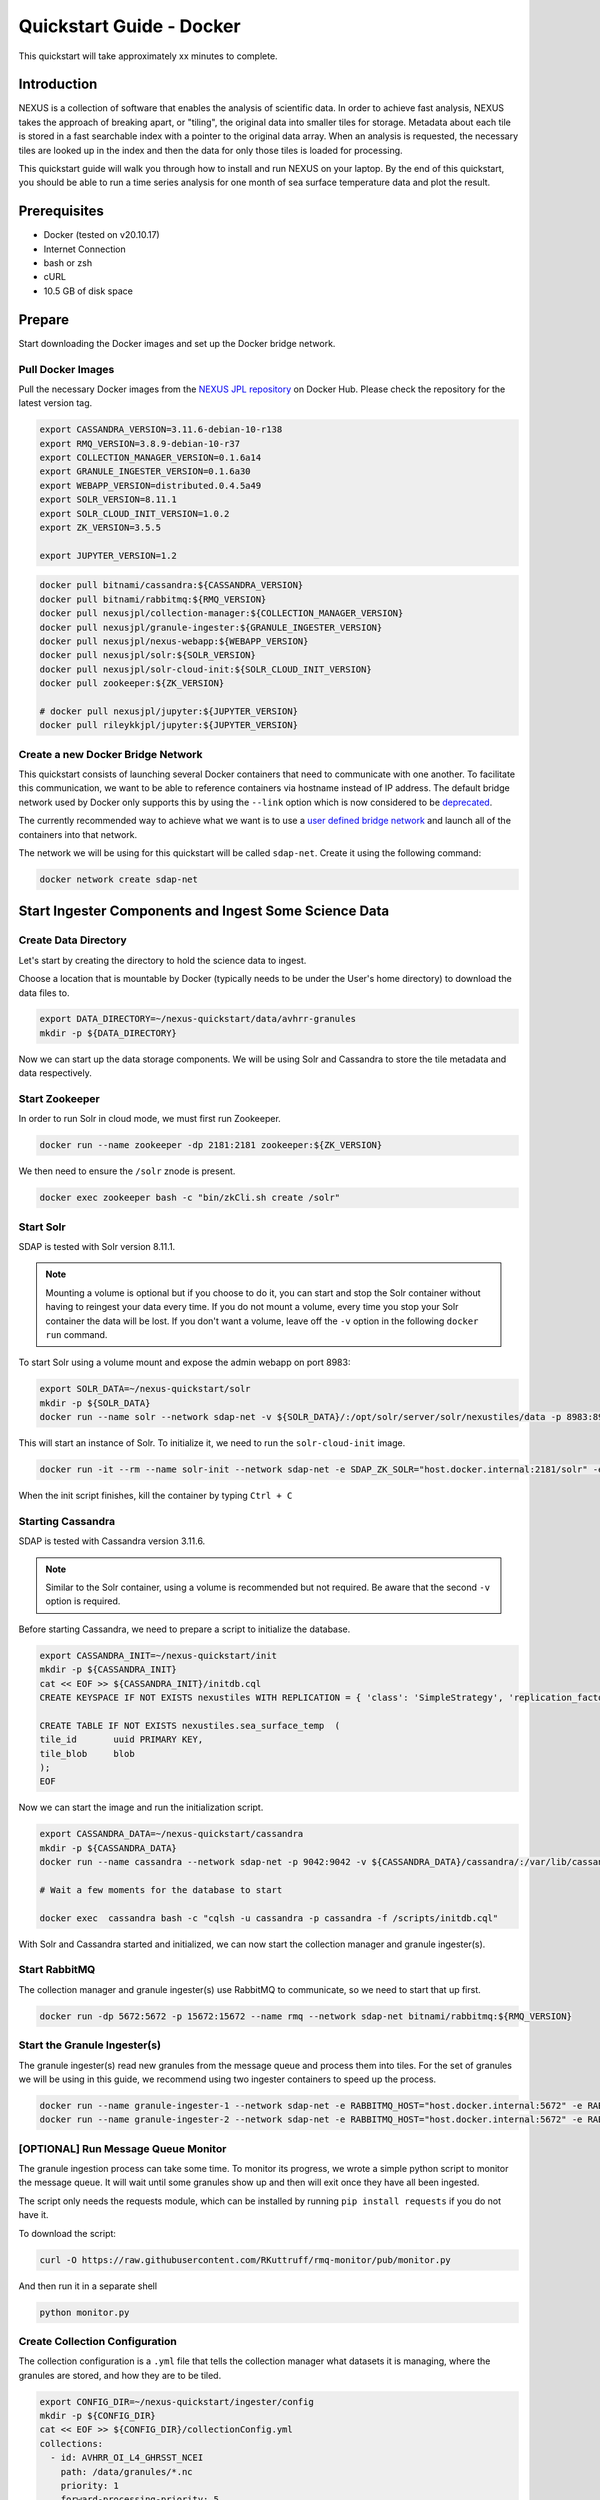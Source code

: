 .. _quickstart:

*****************
Quickstart Guide - Docker
*****************

This quickstart will take approximately xx minutes to complete.

Introduction
=============

NEXUS is a collection of software that enables the analysis of scientific data. In order to achieve fast analysis, NEXUS takes the approach of breaking apart, or "tiling", the original data into smaller tiles for storage. Metadata about each tile is stored in a fast searchable index with a pointer to the original data array. When an analysis is requested, the necessary tiles are looked up in the index and then the data for only those tiles is loaded for processing.

This quickstart guide will walk you through how to install and run NEXUS on your laptop. By the end of this quickstart, you should be able to run a time series analysis for one month of sea surface temperature data and plot the result.

.. _quickstart-prerequisites:

Prerequisites
==============

* Docker (tested on v20.10.17)
* Internet Connection
* bash or zsh
* cURL
* 10.5 GB of disk space

Prepare
========

Start downloading the Docker images and set up the Docker bridge network.

.. _quickstart-step1:

Pull Docker Images
-------------------

Pull the necessary Docker images from the `NEXUS JPL repository <https://hub.docker.com/u/nexusjpl>`_ on Docker Hub. Please check the repository for the latest version tag.

.. code-block:: bash

  export CASSANDRA_VERSION=3.11.6-debian-10-r138
  export RMQ_VERSION=3.8.9-debian-10-r37
  export COLLECTION_MANAGER_VERSION=0.1.6a14
  export GRANULE_INGESTER_VERSION=0.1.6a30
  export WEBAPP_VERSION=distributed.0.4.5a49
  export SOLR_VERSION=8.11.1
  export SOLR_CLOUD_INIT_VERSION=1.0.2
  export ZK_VERSION=3.5.5

  export JUPYTER_VERSION=1.2

.. code-block:: bash

  docker pull bitnami/cassandra:${CASSANDRA_VERSION}
  docker pull bitnami/rabbitmq:${RMQ_VERSION}
  docker pull nexusjpl/collection-manager:${COLLECTION_MANAGER_VERSION}
  docker pull nexusjpl/granule-ingester:${GRANULE_INGESTER_VERSION}
  docker pull nexusjpl/nexus-webapp:${WEBAPP_VERSION}
  docker pull nexusjpl/solr:${SOLR_VERSION}
  docker pull nexusjpl/solr-cloud-init:${SOLR_CLOUD_INIT_VERSION}
  docker pull zookeeper:${ZK_VERSION}

  # docker pull nexusjpl/jupyter:${JUPYTER_VERSION}
  docker pull rileykkjpl/jupyter:${JUPYTER_VERSION}

.. _quickstart-step2:

Create a new Docker Bridge Network
------------------------------------

This quickstart consists of launching several Docker containers that need to communicate with one another. To facilitate this communication, we want to be able to reference containers via hostname instead of IP address. The default bridge network used by Docker only supports this by using the ``--link`` option which is now considered to be `deprecated <https://docs.docker.com/network/links/>`_.

The currently recommended way to achieve what we want is to use a `user defined bridge network <https://docs.docker.com/network/bridge/##differences-between-user-defined-bridges-and-the-default-bridge>`_ and launch all of the containers into that network.

The network we will be using for this quickstart will be called ``sdap-net``. Create it using the following command:

.. code-block:: bash

  docker network create sdap-net

.. _quickstart-step3:

Start Ingester Components and Ingest Some Science Data
========================================================

Create Data Directory
------------------------

Let's start by creating the directory to hold the science data to ingest.

Choose a location that is mountable by Docker (typically needs to be under the User's home directory) to download the data files to.

.. code-block:: bash

    export DATA_DIRECTORY=~/nexus-quickstart/data/avhrr-granules
    mkdir -p ${DATA_DIRECTORY}

Now we can start up the data storage components. We will be using Solr and Cassandra to store the tile metadata and data respectively.

.. _quickstart-step4:

Start Zookeeper
---------------

In order to run Solr in cloud mode, we must first run Zookeeper.

.. code-block:: bash

    docker run --name zookeeper -dp 2181:2181 zookeeper:${ZK_VERSION}

We then need to ensure the ``/solr`` znode is present.

.. code-block:: bash

  docker exec zookeeper bash -c "bin/zkCli.sh create /solr"

.. _quickstart-step5:

Start Solr
-----------

SDAP is tested with Solr version 8.11.1.

.. note:: Mounting a volume is optional but if you choose to do it, you can start and stop the Solr container without having to reingest your data every time. If you do not mount a volume, every time you stop your Solr container the data will be lost. If you don't want a volume, leave off the ``-v`` option in the following ``docker run`` command.

To start Solr using a volume mount and expose the admin webapp on port 8983:

.. code-block:: bash

  export SOLR_DATA=~/nexus-quickstart/solr
  mkdir -p ${SOLR_DATA}
  docker run --name solr --network sdap-net -v ${SOLR_DATA}/:/opt/solr/server/solr/nexustiles/data -p 8983:8983 -e ZK_HOST="host.docker.internal:2181/solr" -d nexusjpl/solr:${SOLR_VERSION}

This will start an instance of Solr. To initialize it, we need to run the ``solr-cloud-init`` image.

.. code-block:: bash

  docker run -it --rm --name solr-init --network sdap-net -e SDAP_ZK_SOLR="host.docker.internal:2181/solr" -e SDAP_SOLR_URL="http://host.docker.internal:8983/solr/" -e CREATE_COLLECTION_PARAMS="name=nexustiles&numShards=1&waitForFinalState=true" nexusjpl/solr-cloud-init:${SOLR_CLOUD_INIT_VERSION}

When the init script finishes, kill the container by typing ``Ctrl + C``

.. _quickstart-step6:

Starting Cassandra
-------------------

SDAP is tested with Cassandra version 3.11.6.

.. note:: Similar to the Solr container, using a volume is recommended but not required. Be aware that the second ``-v`` option is required.

Before starting Cassandra, we need to prepare a script to initialize the database.

.. code-block:: bash

  export CASSANDRA_INIT=~/nexus-quickstart/init
  mkdir -p ${CASSANDRA_INIT}
  cat << EOF >> ${CASSANDRA_INIT}/initdb.cql
  CREATE KEYSPACE IF NOT EXISTS nexustiles WITH REPLICATION = { 'class': 'SimpleStrategy', 'replication_factor': 1 };

  CREATE TABLE IF NOT EXISTS nexustiles.sea_surface_temp  (
  tile_id    	uuid PRIMARY KEY,
  tile_blob  	blob
  );
  EOF

Now we can start the image and run the initialization script.

.. code-block:: bash

  export CASSANDRA_DATA=~/nexus-quickstart/cassandra
  mkdir -p ${CASSANDRA_DATA}
  docker run --name cassandra --network sdap-net -p 9042:9042 -v ${CASSANDRA_DATA}/cassandra/:/var/lib/cassandra -v "${CASSANDRA_INIT}/initdb.cql:/scripts/initdb.cql" -d bitnami/cassandra:${CASSANDRA_VERSION}

  # Wait a few moments for the database to start

  docker exec  cassandra bash -c "cqlsh -u cassandra -p cassandra -f /scripts/initdb.cql"

With Solr and Cassandra started and initialized, we can now start the collection manager and granule ingester(s).

.. _quickstart-step7:

Start RabbitMQ
----------------

The collection manager and granule ingester(s) use RabbitMQ to communicate, so we need to start that up first.

.. code-block:: bash

  docker run -dp 5672:5672 -p 15672:15672 --name rmq --network sdap-net bitnami/rabbitmq:${RMQ_VERSION}

.. _quickstart-step8:

Start the Granule Ingester(s)
-----------------------------

The granule ingester(s) read new granules from the message queue and process them into tiles. For the set of granules we will be using in this guide, we recommend using two ingester containers to speed up the process.

.. code-block:: bash

  docker run --name granule-ingester-1 --network sdap-net -e RABBITMQ_HOST="host.docker.internal:5672" -e RABBITMQ_USERNAME="user" -e RABBITMQ_PASSWORD="bitnami" -d -e CASSANDRA_CONTACT_POINTS=host.docker.internal -e CASSANDRA_USERNAME=cassandra -e CASSANDRA_PASSWORD=cassandra -e SOLR_HOST_AND_PORT="http://host.docker.internal:8983" -v ${DATA_DIRECTORY}:/data/granules/ nexusjpl/granule-ingester:${GRANULE_INGESTER_VERSION}
  docker run --name granule-ingester-2 --network sdap-net -e RABBITMQ_HOST="host.docker.internal:5672" -e RABBITMQ_USERNAME="user" -e RABBITMQ_PASSWORD="bitnami" -d -e CASSANDRA_CONTACT_POINTS=host.docker.internal -e CASSANDRA_USERNAME=cassandra -e CASSANDRA_PASSWORD=cassandra -e SOLR_HOST_AND_PORT="http://host.docker.internal:8983" -v ${DATA_DIRECTORY}:/data/granules/ nexusjpl/granule-ingester:${GRANULE_INGESTER_VERSION}

.. _quickstart-optional-step:

[OPTIONAL] Run Message Queue Monitor
-------------------------------------

The granule ingestion process can take some time. To monitor its progress, we wrote a simple python script to monitor the message queue. It will wait until some granules show up and then will exit once they have all been ingested.

The script only needs the requests module, which can be installed by running ``pip install requests`` if you do not have it.

To download the script:

.. code-block:: bash

  curl -O https://raw.githubusercontent.com/RKuttruff/rmq-monitor/pub/monitor.py

And then run it in a separate shell

.. code-block:: bash

  python monitor.py

.. _quickstart-step9:

Create Collection Configuration
--------------------------------

The collection configuration is a ``.yml`` file that tells the collection manager what datasets it is managing, where the granules are stored, and how they are to be tiled.

.. code-block:: bash

  export CONFIG_DIR=~/nexus-quickstart/ingester/config
  mkdir -p ${CONFIG_DIR}
  cat << EOF >> ${CONFIG_DIR}/collectionConfig.yml
  collections:
    - id: AVHRR_OI_L4_GHRSST_NCEI
      path: /data/granules/*.nc
      priority: 1
      forward-processing-priority: 5
      projection: Grid
      dimensionNames:
        latitude: lat
        longitude: lon
        time: time
        variable: analysed_sst
      slices:
        lat: 100
        lon: 100
        time: 1
  EOF

.. note::

  The values under ``slices`` determine the tile sizes. We used the configuration above for faster ingestion time, but be aware there is a tradeoff between ingestion time and analysis time. Larger tile sizes yield faster ingestion times but slower analysis times and vice versa.

  Feel free to edit the tile size in the configuration we just created, but keep the aforementioned tradeoff in mind.

.. _quickstart-step10:

Start the Collection Manager
-----------------------------

Now we can start the collection manager.

.. code-block:: bash

  docker run --name collection-manager --network sdap-net -v ${DATA_DIRECTORY}:/data/granules/ -v ${CONFIG_DIR}:/home/ingester/config/ -e COLLECTIONS_PATH="/home/ingester/config/collectionConfig.yml" -e HISTORY_URL="http://host.docker.internal:8983/" -e RABBITMQ_HOST="host.docker.internal:5672" -e RABBITMQ_USERNAME="user" -e RABBITMQ_PASSWORD="bitnami" -d nexusjpl/collection-manager:${COLLECTION_MANAGER_VERSION}

.. _quickstart-step11:

Download Sample Data
---------------------

The data we will be downloading is part of the `AVHRR OI dataset <https://podaac.jpl.nasa.gov/dataset/AVHRR_OI-NCEI-L4-GLOB-v2.0>`_ which measures sea surface temperature. We will download 1 month of data and ingest it into a local Solr and Cassandra instance.

Then go ahead and download 1 month worth of AVHRR netCDF files.

.. code-block:: bash

  cd $DATA_DIRECTORY

  export URL_LIST="https://podaac-opendap.jpl.nasa.gov:443/opendap/allData/ghrsst/data/GDS2/L4/GLOB/NCEI/AVHRR_OI/v2/2015/305/20151101120000-NCEI-L4_GHRSST-SSTblend-AVHRR_OI-GLOB-v02.0-fv02.0.nc https://podaac-opendap.jpl.nasa.gov:443/opendap/allData/ghrsst/data/GDS2/L4/GLOB/NCEI/AVHRR_OI/v2/2015/306/20151102120000-NCEI-L4_GHRSST-SSTblend-AVHRR_OI-GLOB-v02.0-fv02.0.nc https://podaac-opendap.jpl.nasa.gov:443/opendap/allData/ghrsst/data/GDS2/L4/GLOB/NCEI/AVHRR_OI/v2/2015/307/20151103120000-NCEI-L4_GHRSST-SSTblend-AVHRR_OI-GLOB-v02.0-fv02.0.nc https://podaac-opendap.jpl.nasa.gov:443/opendap/allData/ghrsst/data/GDS2/L4/GLOB/NCEI/AVHRR_OI/v2/2015/308/20151104120000-NCEI-L4_GHRSST-SSTblend-AVHRR_OI-GLOB-v02.0-fv02.0.nc https://podaac-opendap.jpl.nasa.gov:443/opendap/allData/ghrsst/data/GDS2/L4/GLOB/NCEI/AVHRR_OI/v2/2015/309/20151105120000-NCEI-L4_GHRSST-SSTblend-AVHRR_OI-GLOB-v02.0-fv02.0.nc https://podaac-opendap.jpl.nasa.gov:443/opendap/allData/ghrsst/data/GDS2/L4/GLOB/NCEI/AVHRR_OI/v2/2015/310/20151106120000-NCEI-L4_GHRSST-SSTblend-AVHRR_OI-GLOB-v02.0-fv02.0.nc https://podaac-opendap.jpl.nasa.gov:443/opendap/allData/ghrsst/data/GDS2/L4/GLOB/NCEI/AVHRR_OI/v2/2015/311/20151107120000-NCEI-L4_GHRSST-SSTblend-AVHRR_OI-GLOB-v02.0-fv02.0.nc https://podaac-opendap.jpl.nasa.gov:443/opendap/allData/ghrsst/data/GDS2/L4/GLOB/NCEI/AVHRR_OI/v2/2015/312/20151108120000-NCEI-L4_GHRSST-SSTblend-AVHRR_OI-GLOB-v02.0-fv02.0.nc https://podaac-opendap.jpl.nasa.gov:443/opendap/allData/ghrsst/data/GDS2/L4/GLOB/NCEI/AVHRR_OI/v2/2015/313/20151109120000-NCEI-L4_GHRSST-SSTblend-AVHRR_OI-GLOB-v02.0-fv02.0.nc https://podaac-opendap.jpl.nasa.gov:443/opendap/allData/ghrsst/data/GDS2/L4/GLOB/NCEI/AVHRR_OI/v2/2015/314/20151110120000-NCEI-L4_GHRSST-SSTblend-AVHRR_OI-GLOB-v02.0-fv02.0.nc https://podaac-opendap.jpl.nasa.gov:443/opendap/allData/ghrsst/data/GDS2/L4/GLOB/NCEI/AVHRR_OI/v2/2015/315/20151111120000-NCEI-L4_GHRSST-SSTblend-AVHRR_OI-GLOB-v02.0-fv02.0.nc https://podaac-opendap.jpl.nasa.gov:443/opendap/allData/ghrsst/data/GDS2/L4/GLOB/NCEI/AVHRR_OI/v2/2015/316/20151112120000-NCEI-L4_GHRSST-SSTblend-AVHRR_OI-GLOB-v02.0-fv02.0.nc https://podaac-opendap.jpl.nasa.gov:443/opendap/allData/ghrsst/data/GDS2/L4/GLOB/NCEI/AVHRR_OI/v2/2015/317/20151113120000-NCEI-L4_GHRSST-SSTblend-AVHRR_OI-GLOB-v02.0-fv02.0.nc https://podaac-opendap.jpl.nasa.gov:443/opendap/allData/ghrsst/data/GDS2/L4/GLOB/NCEI/AVHRR_OI/v2/2015/318/20151114120000-NCEI-L4_GHRSST-SSTblend-AVHRR_OI-GLOB-v02.0-fv02.0.nc https://podaac-opendap.jpl.nasa.gov:443/opendap/allData/ghrsst/data/GDS2/L4/GLOB/NCEI/AVHRR_OI/v2/2015/319/20151115120000-NCEI-L4_GHRSST-SSTblend-AVHRR_OI-GLOB-v02.0-fv02.0.nc https://podaac-opendap.jpl.nasa.gov:443/opendap/allData/ghrsst/data/GDS2/L4/GLOB/NCEI/AVHRR_OI/v2/2015/320/20151116120000-NCEI-L4_GHRSST-SSTblend-AVHRR_OI-GLOB-v02.0-fv02.0.nc https://podaac-opendap.jpl.nasa.gov:443/opendap/allData/ghrsst/data/GDS2/L4/GLOB/NCEI/AVHRR_OI/v2/2015/321/20151117120000-NCEI-L4_GHRSST-SSTblend-AVHRR_OI-GLOB-v02.0-fv02.0.nc https://podaac-opendap.jpl.nasa.gov:443/opendap/allData/ghrsst/data/GDS2/L4/GLOB/NCEI/AVHRR_OI/v2/2015/322/20151118120000-NCEI-L4_GHRSST-SSTblend-AVHRR_OI-GLOB-v02.0-fv02.0.nc https://podaac-opendap.jpl.nasa.gov:443/opendap/allData/ghrsst/data/GDS2/L4/GLOB/NCEI/AVHRR_OI/v2/2015/323/20151119120000-NCEI-L4_GHRSST-SSTblend-AVHRR_OI-GLOB-v02.0-fv02.0.nc https://podaac-opendap.jpl.nasa.gov:443/opendap/allData/ghrsst/data/GDS2/L4/GLOB/NCEI/AVHRR_OI/v2/2015/324/20151120120000-NCEI-L4_GHRSST-SSTblend-AVHRR_OI-GLOB-v02.0-fv02.0.nc https://podaac-opendap.jpl.nasa.gov:443/opendap/allData/ghrsst/data/GDS2/L4/GLOB/NCEI/AVHRR_OI/v2/2015/325/20151121120000-NCEI-L4_GHRSST-SSTblend-AVHRR_OI-GLOB-v02.0-fv02.0.nc https://podaac-opendap.jpl.nasa.gov:443/opendap/allData/ghrsst/data/GDS2/L4/GLOB/NCEI/AVHRR_OI/v2/2015/326/20151122120000-NCEI-L4_GHRSST-SSTblend-AVHRR_OI-GLOB-v02.0-fv02.0.nc https://podaac-opendap.jpl.nasa.gov:443/opendap/allData/ghrsst/data/GDS2/L4/GLOB/NCEI/AVHRR_OI/v2/2015/327/20151123120000-NCEI-L4_GHRSST-SSTblend-AVHRR_OI-GLOB-v02.0-fv02.0.nc https://podaac-opendap.jpl.nasa.gov:443/opendap/allData/ghrsst/data/GDS2/L4/GLOB/NCEI/AVHRR_OI/v2/2015/328/20151124120000-NCEI-L4_GHRSST-SSTblend-AVHRR_OI-GLOB-v02.0-fv02.0.nc https://podaac-opendap.jpl.nasa.gov:443/opendap/allData/ghrsst/data/GDS2/L4/GLOB/NCEI/AVHRR_OI/v2/2015/329/20151125120000-NCEI-L4_GHRSST-SSTblend-AVHRR_OI-GLOB-v02.0-fv02.0.nc https://podaac-opendap.jpl.nasa.gov:443/opendap/allData/ghrsst/data/GDS2/L4/GLOB/NCEI/AVHRR_OI/v2/2015/330/20151126120000-NCEI-L4_GHRSST-SSTblend-AVHRR_OI-GLOB-v02.0-fv02.0.nc https://podaac-opendap.jpl.nasa.gov:443/opendap/allData/ghrsst/data/GDS2/L4/GLOB/NCEI/AVHRR_OI/v2/2015/331/20151127120000-NCEI-L4_GHRSST-SSTblend-AVHRR_OI-GLOB-v02.0-fv02.0.nc https://podaac-opendap.jpl.nasa.gov:443/opendap/allData/ghrsst/data/GDS2/L4/GLOB/NCEI/AVHRR_OI/v2/2015/332/20151128120000-NCEI-L4_GHRSST-SSTblend-AVHRR_OI-GLOB-v02.0-fv02.0.nc https://podaac-opendap.jpl.nasa.gov:443/opendap/allData/ghrsst/data/GDS2/L4/GLOB/NCEI/AVHRR_OI/v2/2015/333/20151129120000-NCEI-L4_GHRSST-SSTblend-AVHRR_OI-GLOB-v02.0-fv02.0.nc https://podaac-opendap.jpl.nasa.gov:443/opendap/allData/ghrsst/data/GDS2/L4/GLOB/NCEI/AVHRR_OI/v2/2015/334/20151130120000-NCEI-L4_GHRSST-SSTblend-AVHRR_OI-GLOB-v02.0-fv02.0.nc"

  for url in ${URL_LIST}; do
    curl -O "${url}"
  done

You should now have 30 files downloaded to your data directory, one for each day in November 2015.

When the files download, the ingesters will automatically begin processing the data (it may take a few moments for this to kick in). You can monitor the progress of the ingestion in several ways:

* You can use the above mentioned script. Ingestion is completed when the script exits.
* You can tail the ingester containers' logs with a command like ``docker logs -f <container-name>`` and wait for activity to cease.
* You can monitor the message queue at ``http://localhost:15672/#/queues/%2F/nexus``. Use username ``user`` and password ``bitnami``. Ingestion is completed when the 'Ready', 'Unacked', and 'Total' message counts are all zero.

.. _quickstart-step12:

Start the Webapp
=================

Now that the data is being (has been) ingested, we need to start the webapp that provides the HTTP interface to the analysis capabilities. This is currently a python webapp running Tornado and is contained in the nexus-webapp Docker image. To start the webapp and expose port 8083 use the following command:

.. code-block:: bash

  docker run -d --name nexus-webapp --network sdap-net -p 8083:8083 nexusjpl/nexus-webapp:${WEBAPP_VERSION} python3 /incubator-sdap-nexus/analysis/webservice/webapp.py --solr_host="http://host.docker.internal:8983" --cassandra_host=host.docker.internal --cassandra_username=cassandra --cassandra_password=cassandra

.. note:: If you see a message like ``docker: invalid reference format`` it likely means you need to re-export the ``WEBAPP_VERSION`` environment variable again. This can happen when you open a new terminal window or tab.

This command starts the nexus webservice and connects it to the Solr and Cassandra containers. It also sets the configuration for Spark to use local mode with 4 executors.

After running this command you should be able to access the NEXUS webservice by sending requests to http://localhost:8083. A good test is to query the ``/list`` endpoint which lists all of the datasets currently available to that instance of NEXUS. For example:

.. code-block:: bash

  curl -X GET http://localhost:8083/list

.. note::

  You may need to wait a few moments before the webservice is available.

.. _quickstart-step13:

Launch Jupyter And Run The Demo Notebook
========================================

At this point NEXUS is running and you can interact with the different API endpoints. However, there is a python client library called ``nexuscli`` which facilitates interacting with the webservice through the Python programming language. The easiest way to use this library is to start the `Jupyter notebook <http://jupyter.org/>`_ docker image from the SDAP repository. This image is based off of the ``jupyter/scipy-notebook`` docker image but comes pre-installed with the ``nexuscli`` module and an example notebook.

To launch the Jupyter notebook use the following command:

.. code-block:: bash

  docker run -it --rm --name jupyter --network sdap-net -p 8888:8888 rileykkjpl/jupyter:${JUPYTER_VERSION} start-notebook.sh --NotebookApp.password='sha1:a0d7f85e5fc4:0c173bb35c7dc0445b13865a38d25263db592938'
  # docker run -it --rm --name jupyter --network sdap-net -p 8888:8888 nexusjpl/jupyter:${JUPYTER_VERSION} start-notebook.sh --NotebookApp.password='sha1:a0d7f85e5fc4:0c173bb35c7dc0445b13865a38d25263db592938'

This command launches a Juypter container and exposes it on port 8888.

.. note:: The password for the Jupyter instance is ``quickstart``

Once the container starts, navigate to http://localhost:8888/. You will be prompted for a password, use ``quickstart``. After entering the password, you will be presented with a directory structure that looks something like this:

.. image:: images/Jupyter_Home.png

Click on the ``Quickstart`` directory to open it. You should see a notebook called ``Time Series Example``:

.. image:: images/Jupyter_Quickstart.png

Click on the ``Time Series Example`` notebook to start it. This will open the notebook and allow you to run the two cells and execute a Time Series command against your local instance of NEXUS.

.. _quickstart-finished:

Finished!
================

Congratulations you have completed the quickstart! In this example you:

#. Learned how to ingest data into NEXUS datastores
#. Learned how to start the NEXUS webservice
#. Learned how to start a Jupyter Notebook
#. Ran a time series analysis on 1 month of AVHRR OI data and plotted the result

Cleanup
========

To shut down the Solr container cleanly, run the following command:

.. code-block:: bash

  docker exec solr /opt/bitnami/solr/bin/solr stop -p 8983

The remaining containers can safely be stopped using Docker Desktop or by running

.. code-block:: bash

  docker stop <container-name>



